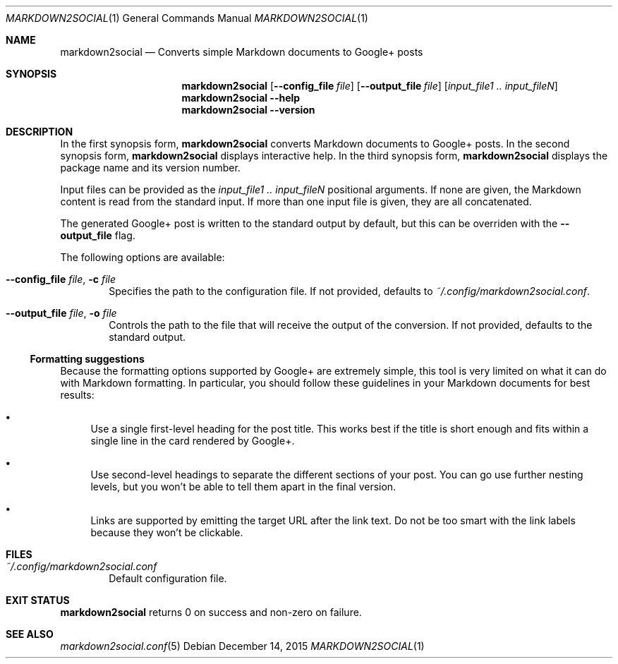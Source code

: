 .\" Copyright 2015 Google Inc.
.\"
.\" Licensed under the Apache License, Version 2.0 (the "License"); you may not
.\" use this file except in compliance with the License.  You may obtain a copy
.\" of the License at:
.\"
.\"     http://www.apache.org/licenses/LICENSE-2.0
.\"
.\" Unless required by applicable law or agreed to in writing, software
.\" distributed under the License is distributed on an "AS IS" BASIS, WITHOUT
.\" WARRANTIES OR CONDITIONS OF ANY KIND, either express or implied.  See the
.\" License for the specific language governing permissions and limitations
.\" under the License.
.Dd December 14, 2015
.Dt MARKDOWN2SOCIAL 1
.Os
.Sh NAME
.Nm markdown2social
.Nd Converts simple Markdown documents to Google+ posts
.Sh SYNOPSIS
.Nm
.Op Fl -config_file Ar file
.Op Fl -output_file Ar file
.Op Ar input_file1 .. input_fileN
.Nm
.Fl -help
.Nm
.Fl -version
.Sh DESCRIPTION
In the first synopsis form,
.Nm
converts Markdown documents to Google+ posts.
In the second synopsis form,
.Nm
displays interactive help.
In the third synopsis form,
.Nm
displays the package name and its version number.
.Pp
Input files can be provided as the
.Ar input_file1 .. input_fileN
positional arguments.  If none are given, the Markdown content is read from the
standard input.  If more than one input file is given, they are all
concatenated.
.Pp
The generated Google+ post is written to the standard output by default, but
this can be overriden with the
.Fl -output_file
flag.
.Pp
The following options are available:
.Bl -tag -width XXXX
.It Fl -config_file Ar file , Fl c Ar file
Specifies the path to the configuration file.
If not provided, defaults to
.Pa ~/.config/markdown2social.conf .
.It Fl -output_file Ar file , Fl o Ar file
Controls the path to the file that will receive the output of the conversion.
If not provided, defaults to the standard output.
.El
.Ss Formatting suggestions
Because the formatting options supported by Google+ are extremely simple, this
tool is very limited on what it can do with Markdown formatting.  In particular,
you should follow these guidelines in your Markdown documents for best results:
.Bl -bullet
.It
Use a single first-level heading for the post title.  This works best if the
title is short enough and fits within a single line in the card rendered by
Google+.
.It
Use second-level headings to separate the different sections of your post.
You can go use further nesting levels, but you won't be able to tell them
apart in the final version.
.It
Links are supported by emitting the target URL after the link text.  Do not be
too smart with the link labels because they won't be clickable.
.El
.Sh FILES
.Bl -tag -width XXXX
.It Pa ~/.config/markdown2social.conf
Default configuration file.
.El
.Sh EXIT STATUS
.Nm
returns 0 on success and non-zero on failure.
.Sh SEE ALSO
.Xr markdown2social.conf 5
